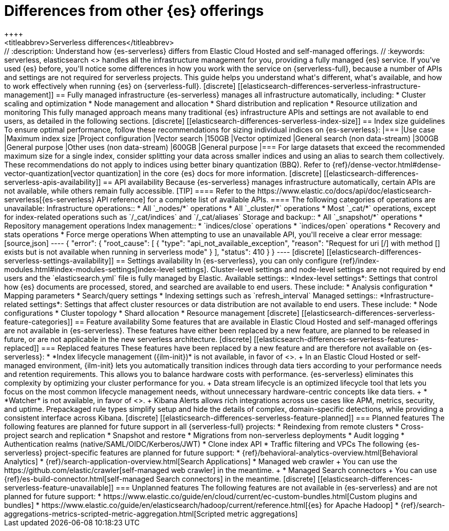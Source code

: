 [[elasticsearch-differences]]
= Differences from other {es} offerings
++++
<titleabbrev>Serverless differences</titleabbrev>
++++

// :description: Understand how {es-serverless} differs from Elastic Cloud Hosted and self-managed offerings.
// :keywords: serverless, elasticsearch

<<what-is-elasticsearch-serverless,{es-serverless}>> handles all the infrastructure management for you, providing a fully managed {es} service.

If you've used {es} before, you'll notice some differences in how you work with the service on {serverless-full}, because a number of APIs and settings are not required for serverless projects.

This guide helps you understand what's different, what's available, and how to work effectively when running {es} on {serverless-full}.

[discrete]
[[elasticsearch-differences-serverless-infrastructure-management]]
== Fully managed infrastructure

{es-serverless} manages all infrastructure automatically, including:

* Cluster scaling and optimization
* Node management and allocation
* Shard distribution and replication
* Resource utilization and monitoring

This fully managed approach means many traditional {es} infrastructure APIs and settings are not available to end users, as detailed in the following sections.

[discrete]
[[elasticsearch-differences-serverless-index-size]]
== Index size guidelines

To ensure optimal performance, follow these recommendations for sizing individual indices on {es-serverless}:

|===
|Use case |Maximum index size |Project configuration

|Vector search
|150GB
|Vector optimized

|General search (non data-stream)
|300GB
|General purpose

|Other uses (non data-stream)
|600GB
|General purpose
|===

For large datasets that exceed the recommended maximum size for a single index, consider splitting your data across smaller indices and using an alias to search them collectively.

These recommendations do not apply to indices using better binary quantization (BBQ). Refer to {ref}/dense-vector.html#dense-vector-quantization[vector quantization] in the core {es} docs for more information.

[discrete]
[[elasticsearch-differences-serverless-apis-availability]]
== API availability

Because {es-serverless} manages infrastructure automatically, certain APIs are not available, while others remain fully accessible.

[TIP]
====
Refer to the https://www.elastic.co/docs/api/doc/elasticsearch-serverless[{es-serverless} API reference] for a complete list of available APIs.
====

The following categories of operations are unavailable:

Infrastructure operations::
* All `_nodes/*` operations 
* All `_cluster/*` operations
* Most `_cat/*` operations, except for index-related operations such as `/_cat/indices` and `/_cat/aliases`

Storage and backup::
* All `_snapshot/*` operations
* Repository management operations

Index management:: 
* `indices/close` operations
* `indices/open` operations
* Recovery and stats operations
* Force merge operations

When attempting to use an unavailable API, you'll receive a clear error message:

[source,json]
----
{
 "error": {
   "root_cause": [
     {
       "type": "api_not_available_exception",
       "reason": "Request for uri [/<API_ENDPOINT>] with method [<METHOD>] exists but is not available when running in serverless mode"
     }
   ],
   "status": 410
 }
}
----

[discrete]
[[elasticsearch-differences-serverless-settings-availability]]  
== Settings availability

In {es-serverless}, you can only configure {ref}/index-modules.html#index-modules-settings[index-level settings].
Cluster-level settings and node-level settings are not required by end users and the `elasticsearch.yml` file is fully managed by Elastic.

Available settings::
*Index-level settings*: Settings that control how {es} documents are processed, stored, and searched are available to end users. These include:
* Analysis configuration
* Mapping parameters
* Search/query settings
* Indexing settings such as `refresh_interval`

Managed settings::
*Infrastructure-related settings*: Settings that affect cluster resources or data distribution are not available to end users. These include:
* Node configurations
* Cluster topology
* Shard allocation
* Resource management

[discrete]
[[elasticsearch-differences-serverless-feature-categories]]
== Feature availability

Some features that are available in Elastic Cloud Hosted and self-managed offerings are not available in {es-serverless}.
These features have either been replaced by a new feature, are planned to be released in future, or are not applicable in the new serverless architecture.

[discrete]
[[elasticsearch-differences-serverless-features-replaced]]
=== Replaced features

These features have been replaced by a new feature and are therefore not available on {es-serverless}:

* *Index lifecycle management ({ilm-init})* is not available, in favor of <<index-management,**data stream lifecycle**>>.
+
In an Elastic Cloud Hosted or self-managed environment, {ilm-init} lets you automatically transition indices through data tiers according to your
performance needs and retention requirements. This allows you to balance hardware costs with performance. {es-serverless} eliminates this
complexity by optimizing your cluster performance for you.
+
Data stream lifecycle is an optimized lifecycle tool that lets you focus on the most common lifecycle management needs, without unnecessary
hardware-centric concepts like data tiers.
+
* *Watcher* is not available, in favor of <<rules-alerts, *Alerts*>>.
+
Kibana Alerts allows rich integrations across use cases like APM, metrics, security, and uptime. Prepackaged rule types simplify setup and
hide the details of complex, domain-specific detections, while providing a consistent interface across Kibana.

[discrete]
[[elasticsearch-differences-serverless-feature-planned]]
=== Planned features

The following features are planned for future support in all {serverless-full} projects:

* Reindexing from remote clusters 
* Cross-project search and replication
* Snapshot and restore
* Migrations from non-serverless deployments
* Audit logging
* Authentication realms (native/SAML/OIDC/Kerberos/JWT)
* Clone index API
* Traffic filtering and VPCs

The following {es-serverless} project-specific features are planned for future support:

* {ref}/behavioral-analytics-overview.html[Behavioral Analytics]
* {ref}/search-application-overview.html[Search Applications]
* Managed web crawler
+ 
You can use the https://github.com/elastic/crawler[self-managed web crawler] in the meantime.
+
* Managed Search connectors
+ 
You can use {ref}/es-build-connector.html[self-managed Search connectors] in the meantime.

[discrete]
[[elasticsearch-differences-serverless-feature-unavailable]]
=== Unplanned features

The following features are not available in {es-serverless} and are not planned for future support:

* https://www.elastic.co/guide/en/cloud/current/ec-custom-bundles.html[Custom plugins and bundles]
* https://www.elastic.co/guide/en/elasticsearch/hadoop/current/reference.html[{es} for Apache Hadoop]
* {ref}/search-aggregations-metrics-scripted-metric-aggregation.html[Scripted metric aggregations]
